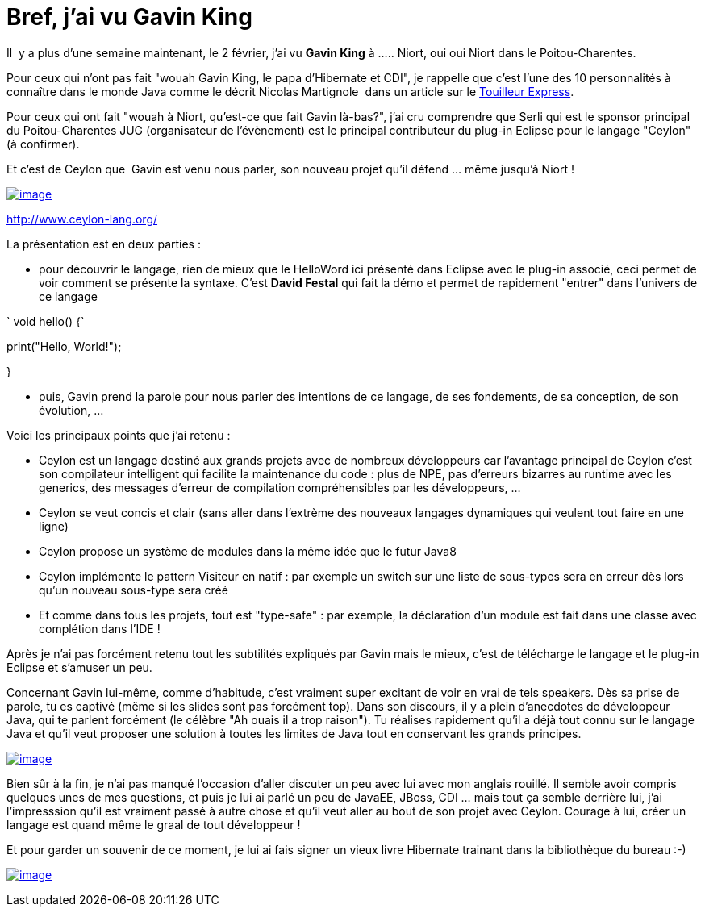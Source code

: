 = Bref, j'ai vu Gavin King
:published_at: 2012-02-11
:hp-tags: ceylon

Il  y a plus d'une semaine maintenant, le 2 février, j'ai vu *Gavin King* à ..... Niort, oui oui Niort dans le Poitou-Charentes.

Pour ceux qui n'ont pas fait "wouah Gavin King, le papa d'Hibernate et CDI", je rappelle que c'est l'une des 10 personnalités à connaître dans le monde Java comme le décrit Nicolas Martignole  dans un article sur le http://www.touilleur-express.fr/2012/01/14/10-personnalites-du-monde-java-a-connaitre[Touilleur Express].

Pour ceux qui ont fait "wouah à Niort, qu'est-ce que fait Gavin là-bas?", j'ai cru comprendre que Serli qui est le sponsor principal du Poitou-Charentes JUG (organisateur de l'évènement) est le principal contributeur du plug-in Eclipse pour le langage "Ceylon" (à confirmer).

Et c'est de Ceylon que  Gavin est venu nous parler, son nouveau projet qu'il défend ... même jusqu'à Niort !

http://javaonemorething.files.wordpress.com/2012/02/ceylon_icon.png[image:http://javaonemorething.files.wordpress.com/2012/02/ceylon_icon.png?w=150[image,title="ceylon_icon"]]

http://www.ceylon-lang.org/

La présentation est en deux parties :

* pour découvrir le langage, rien de mieux que le HelloWord ici présenté dans Eclipse avec le plug-in associé, ceci permet de voir comment se présente la syntaxe. C'est *David Festal* qui fait la démo et permet de rapidement "entrer" dans l'univers de ce langage

` void hello() {`

print("Hello, World!");

}

* puis, Gavin prend la parole pour nous parler des intentions de ce langage, de ses fondements, de sa conception, de son évolution, ...

Voici les principaux points que j'ai retenu :

* Ceylon est un langage destiné aux grands projets avec de nombreux développeurs car l'avantage principal de Ceylon c'est son compilateur intelligent qui facilite la maintenance du code : plus de NPE, pas d'erreurs bizarres au runtime avec les generics, des messages d'erreur de compilation compréhensibles par les développeurs, ...
* Ceylon se veut concis et clair (sans aller dans l'extrème des nouveaux langages dynamiques qui veulent tout faire en une ligne)
* Ceylon propose un système de modules dans la même idée que le futur Java8
* Ceylon implémente le pattern Visiteur en natif : par exemple un switch sur une liste de sous-types sera en erreur dès lors qu'un nouveau sous-type sera créé
* Et comme dans tous les projets, tout est "type-safe" : par exemple, la déclaration d'un module est fait dans une classe avec complétion dans l'IDE !

Après je n'ai pas forcément retenu tout les subtilités expliqués par Gavin mais le mieux, c'est de télécharge le langage et le plug-in Eclipse et s'amuser un peu.

Concernant Gavin lui-même, comme d'habitude, c'est vraiment super excitant de voir en vrai de tels speakers. Dès sa prise de parole, tu es captivé (même si les slides sont pas forcément top). Dans son discours, il y a plein d'anecdotes de développeur Java, qui te parlent forcément (le célèbre "Ah ouais il a trop raison"). Tu réalises rapidement qu'il a déjà tout connu sur le langage Java et qu'il veut proposer une solution à toutes les limites de Java tout en conservant les grands principes.

http://javaonemorething.files.wordpress.com/2012/02/gavin_and_me.jpeg[image:http://javaonemorething.files.wordpress.com/2012/02/gavin_and_me.jpeg?w=180[image,title="gavin_and_me"]]

Bien sûr à la fin, je n'ai pas manqué l'occasion d'aller discuter un peu avec lui avec mon anglais rouillé. Il semble avoir compris quelques unes de mes questions, et puis je lui ai parlé un peu de JavaEE, JBoss, CDI ... mais tout ça semble derrière lui, j'ai l'impresssion qu'il est vraiment passé à autre chose et qu'il veut aller au bout de son projet avec Ceylon. Courage à lui, créer un langage est quand même le graal de tout développeur !

Et pour garder un souvenir de ce moment, je lui ai fais signer un vieux livre Hibernate trainant dans la bibliothèque du bureau :-)

http://javaonemorething.files.wordpress.com/2012/02/gavin_sign.jpg[image:http://javaonemorething.files.wordpress.com/2012/02/gavin_sign.jpg?w=300[image,title="gavin_sign"]]

